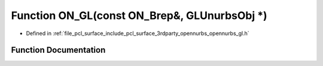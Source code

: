 .. _exhale_function_opennurbs__gl_8h_1adce10ce7f033061a090121d4f4756296:

Function ON_GL(const ON_Brep&, GLUnurbsObj \*)
==============================================

- Defined in :ref:`file_pcl_surface_include_pcl_surface_3rdparty_opennurbs_opennurbs_gl.h`


Function Documentation
----------------------


.. doxygenfunction:: ON_GL(const ON_Brep&, GLUnurbsObj *)
